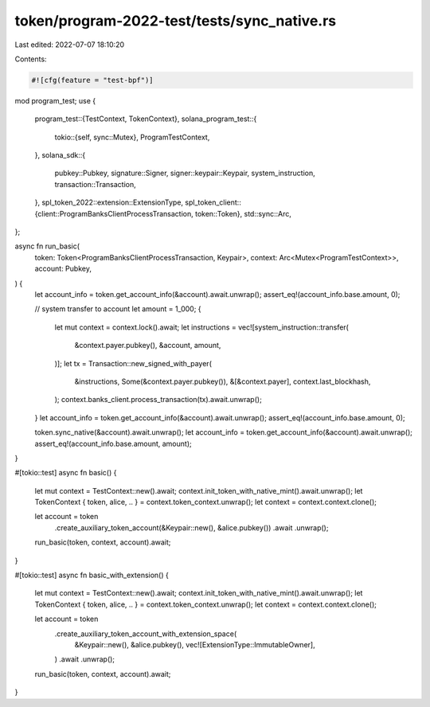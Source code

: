 token/program-2022-test/tests/sync_native.rs
============================================

Last edited: 2022-07-07 18:10:20

Contents:

.. code-block:: rs

    #![cfg(feature = "test-bpf")]

mod program_test;
use {
    program_test::{TestContext, TokenContext},
    solana_program_test::{
        tokio::{self, sync::Mutex},
        ProgramTestContext,
    },
    solana_sdk::{
        pubkey::Pubkey, signature::Signer, signer::keypair::Keypair, system_instruction,
        transaction::Transaction,
    },
    spl_token_2022::extension::ExtensionType,
    spl_token_client::{client::ProgramBanksClientProcessTransaction, token::Token},
    std::sync::Arc,
};

async fn run_basic(
    token: Token<ProgramBanksClientProcessTransaction, Keypair>,
    context: Arc<Mutex<ProgramTestContext>>,
    account: Pubkey,
) {
    let account_info = token.get_account_info(&account).await.unwrap();
    assert_eq!(account_info.base.amount, 0);

    // system transfer to account
    let amount = 1_000;
    {
        let mut context = context.lock().await;
        let instructions = vec![system_instruction::transfer(
            &context.payer.pubkey(),
            &account,
            amount,
        )];
        let tx = Transaction::new_signed_with_payer(
            &instructions,
            Some(&context.payer.pubkey()),
            &[&context.payer],
            context.last_blockhash,
        );
        context.banks_client.process_transaction(tx).await.unwrap();
    }
    let account_info = token.get_account_info(&account).await.unwrap();
    assert_eq!(account_info.base.amount, 0);

    token.sync_native(&account).await.unwrap();
    let account_info = token.get_account_info(&account).await.unwrap();
    assert_eq!(account_info.base.amount, amount);
}

#[tokio::test]
async fn basic() {
    let mut context = TestContext::new().await;
    context.init_token_with_native_mint().await.unwrap();
    let TokenContext { token, alice, .. } = context.token_context.unwrap();
    let context = context.context.clone();

    let account = token
        .create_auxiliary_token_account(&Keypair::new(), &alice.pubkey())
        .await
        .unwrap();
    run_basic(token, context, account).await;
}

#[tokio::test]
async fn basic_with_extension() {
    let mut context = TestContext::new().await;
    context.init_token_with_native_mint().await.unwrap();
    let TokenContext { token, alice, .. } = context.token_context.unwrap();
    let context = context.context.clone();

    let account = token
        .create_auxiliary_token_account_with_extension_space(
            &Keypair::new(),
            &alice.pubkey(),
            vec![ExtensionType::ImmutableOwner],
        )
        .await
        .unwrap();
    run_basic(token, context, account).await;
}


